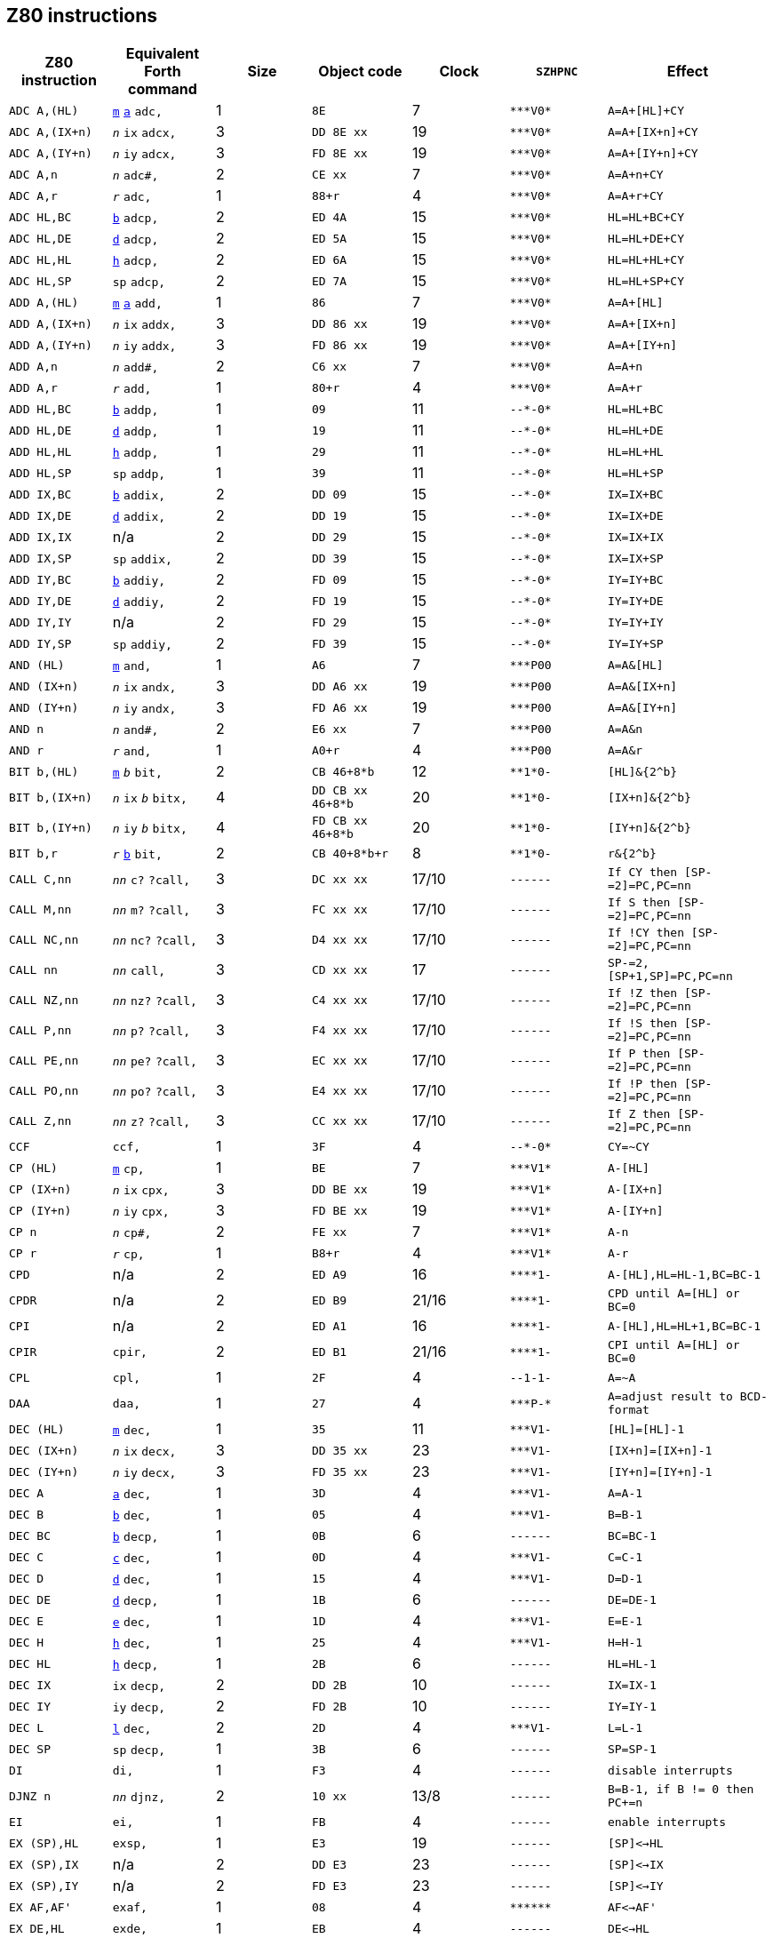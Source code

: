 // z80_instructions.adoc

// This file is part of Solo Forth
// http://programandala.net/en.program.solo_forth.html

// Last modified: 202006161631
// See change log at the end of the file

// Credits:
//
// The Z80 data were adapted from:
//   Table collected by Oscar Lindberg, 1996-03-24,
//   (e-mail: offler at skip.adb.gu.se) from:
//   - Z80 pocketbook
//   - Z80 assembly language programming
// With some details adapted also from a document by:
//    Devin Gardner, 2000-04-29,
//    (e-mail: Cepaughfe at aol.com).

== Z80 instructions

// XXX TODO -- Explain difference between Z80 ``djnz/jr`` and Forth
// ``djnz,/jr,``.

:a: *
:u: -

[cols="<,<,>,<,>,<,<"]
|===
| Z80 instruction   | Equivalent Forth command                                         | Size | Object code           | Clock | ``SZHPNC``             | Effect

| ``ADC A,(HL)``    | `<<src-lib-assembler-fs,m>>` `<<src-lib-assembler-fs,a>>` `adc,` | 1    | ``8E``                | 7     | ``{a}{a}{a}V0{a}``     | ``A=A+[HL]+CY``
| ``ADC A,(IX+n)``  | ``_n_`` `ix` `adcx,`                                             | 3    | ``DD 8E xx``          | 19    | ``{a}{a}{a}V0{a}``     | ``A=A+[IX+n]+CY``
| ``ADC A,(IY+n)``  | ``_n_`` `iy` `adcx,`                                             | 3    | ``FD 8E xx``          | 19    | ``{a}{a}{a}V0{a}``     | ``A=A+[IY+n]+CY``
| ``ADC A,n``       | ``_n_`` `adc#,`                                                  | 2    | ``CE xx``             | 7     | ``{a}{a}{a}V0{a}``     | ``A=A+n+CY``
| ``ADC A,r``       | ``_r_`` `adc,`                                                   | 1    | ``88+r``              | 4     | ``{a}{a}{a}V0{a}``     | ``A=A+r+CY``
| ``ADC HL,BC``     | `<<src-lib-assembler-fs,b>>` `adcp,`                             | 2    | ``ED 4A``             | 15    | ``{a}{a}{a}V0{a}``     | ``HL=HL+BC+CY``
| ``ADC HL,DE``     | `<<src-lib-assembler-fs,d>>` `adcp,`                             | 2    | ``ED 5A``             | 15    | ``{a}{a}{a}V0{a}``     | ``HL=HL+DE+CY``
| ``ADC HL,HL``     | `<<src-lib-assembler-fs,h>>` `adcp,`                             | 2    | ``ED 6A``             | 15    | ``{a}{a}{a}V0{a}``     | ``HL=HL+HL+CY``
| ``ADC HL,SP``     | `sp` `adcp,`                                                     | 2    | ``ED 7A``             | 15    | ``{a}{a}{a}V0{a}``     | ``HL=HL+SP+CY``
| ``ADD A,(HL)``    | `<<src-lib-assembler-fs,m>>` `<<src-lib-assembler-fs,a>>` `add,` | 1    | ``86``                | 7     | ``{a}{a}{a}V0{a}``     | ``A=A+[HL]``
| ``ADD A,(IX+n)``  | ``_n_`` `ix` `addx,`                                             | 3    | ``DD 86 xx``          | 19    | ``{a}{a}{a}V0{a}``     | ``A=A+[IX+n]``
| ``ADD A,(IY+n)``  | ``_n_`` `iy` `addx,`                                             | 3    | ``FD 86 xx``          | 19    | ``{a}{a}{a}V0{a}``     | ``A=A+[IY+n]``
| ``ADD A,n``       | ``_n_`` `add#,`                                                  | 2    | ``C6 xx``             | 7     | ``{a}{a}{a}V0{a}``     | ``A=A+n``
| ``ADD A,r``       | ``_r_`` `add,`                                                   | 1    | ``80+r``              | 4     | ``{a}{a}{a}V0{a}``     | ``A=A+r``
| ``ADD HL,BC``     | `<<src-lib-assembler-fs,b>>` `addp,`                             | 1    | ``09``                | 11    | ``{u}{u}{a}{u}0{a}``   | ``HL=HL+BC``
| ``ADD HL,DE``     | `<<src-lib-assembler-fs,d>>` `addp,`                             | 1    | ``19``                | 11    | ``{u}{u}{a}{u}0{a}``   | ``HL=HL+DE``
| ``ADD HL,HL``     | `<<src-lib-assembler-fs,h>>` `addp,`                             | 1    | ``29``                | 11    | ``{u}{u}{a}{u}0{a}``   | ``HL=HL+HL``
| ``ADD HL,SP``     | `sp` `addp,`                                                     | 1    | ``39``                | 11    | ``{u}{u}{a}{u}0{a}``   | ``HL=HL+SP``
| ``ADD IX,BC``     | `<<src-lib-assembler-fs,b>>` `addix,`                            | 2    | ``DD 09``             | 15    | ``{u}{u}{a}{u}0{a}``   | ``IX=IX+BC``
| ``ADD IX,DE``     | `<<src-lib-assembler-fs,d>>` `addix,`                            | 2    | ``DD 19``             | 15    | ``{u}{u}{a}{u}0{a}``   | ``IX=IX+DE``
| ``ADD IX,IX``     | n/a                                                              | 2    | ``DD 29``             | 15    | ``{u}{u}{a}{u}0{a}``   | ``IX=IX+IX``
| ``ADD IX,SP``     | `sp` `addix,`                                                    | 2    | ``DD 39``             | 15    | ``{u}{u}{a}{u}0{a}``   | ``IX=IX+SP``
| ``ADD IY,BC``     | `<<src-lib-assembler-fs,b>>` `addiy,`                            | 2    | ``FD 09``             | 15    | ``{u}{u}{a}{u}0{a}``   | ``IY=IY+BC``
| ``ADD IY,DE``     | `<<src-lib-assembler-fs,d>>` `addiy,`                            | 2    | ``FD 19``             | 15    | ``{u}{u}{a}{u}0{a}``   | ``IY=IY+DE``
| ``ADD IY,IY``     | n/a                                                              | 2    | ``FD 29``             | 15    | ``{u}{u}{a}{u}0{a}``   | ``IY=IY+IY``
| ``ADD IY,SP``     | `sp` `addiy,`                                                    | 2    | ``FD 39``             | 15    | ``{u}{u}{a}{u}0{a}``   | ``IY=IY+SP``
| ``AND (HL)``      | `<<src-lib-assembler-fs,m>>` `and,`                              | 1    | ``A6``                | 7     | ``{a}{a}{a}P00``       | ``A=A&[HL]``
| ``AND (IX+n)``    | ``_n_`` `ix` `andx,`                                             | 3    | ``DD A6 xx``          | 19    | ``{a}{a}{a}P00``       | ``A=A&[IX+n]``
| ``AND (IY+n)``    | ``_n_`` `iy` `andx,`                                             | 3    | ``FD A6 xx``          | 19    | ``{a}{a}{a}P00``       | ``A=A&[IY+n]``
| ``AND n``         | ``_n_`` `and#,`                                                  | 2    | ``E6 xx``             | 7     | ``{a}{a}{a}P00``       | ``A=A&n``
| ``AND r``         | ``_r_`` `and,`                                                   | 1    | ``A0+r``              | 4     | ``{a}{a}{a}P00``       | ``A=A&r``
| ``BIT b,(HL)``    | `<<src-lib-assembler-fs,m>>` ``_b_`` `bit,`                      | 2    | ``CB 46+8{a}b``       | 12    | ``{a}{a}1{a}0{u}``     | ``[HL]&{2^b}``
| ``BIT b,(IX+n)``  | ``_n_`` `ix` ``_b_`` `bitx,`                                     | 4    | ``DD CB xx 46+8{a}b`` | 20    | ``{a}{a}1{a}0{u}``     | ``[IX+n]&{2^b}``
| ``BIT b,(IY+n)``  | ``_n_`` `iy` ``_b_`` `bitx,`                                     | 4    | ``FD CB xx 46+8{a}b`` | 20    | ``{a}{a}1{a}0{u}``     | ``[IY+n]&{2^b}``
| ``BIT b,r``       | ``_r_`` `<<src-lib-assembler-fs,b>>` `bit,`                      | 2    | ``CB 40+8{a}b+r``     | 8     | ``{a}{a}1{a}0{u}``     | ``r&{2^b}``
| ``CALL C,nn``     | ``_nn_`` `c?` `?call,`                                           | 3    | ``DC xx xx``          | 17/10 | ``{u}{u}{u}{u}{u}{u}`` | ``If CY then [SP-=2]=PC,PC=nn``
| ``CALL M,nn``     | ``_nn_`` `m?` `?call,`                                           | 3    | ``FC xx xx``          | 17/10 | ``{u}{u}{u}{u}{u}{u}`` | ``If S then [SP-=2]=PC,PC=nn``
| ``CALL NC,nn``    | ``_nn_`` `nc?` `?call,`                                          | 3    | ``D4 xx xx``          | 17/10 | ``{u}{u}{u}{u}{u}{u}`` | ``If !CY then [SP-=2]=PC,PC=nn``
| ``CALL nn``       | ``_nn_`` `call,`                                                 | 3    | ``CD xx xx``          | 17    | ``{u}{u}{u}{u}{u}{u}`` | ``SP-=2,[SP+1,SP]=PC,PC=nn``
| ``CALL NZ,nn``    | ``_nn_`` `nz?` `?call,`                                          | 3    | ``C4 xx xx``          | 17/10 | ``{u}{u}{u}{u}{u}{u}`` | ``If !Z then [SP-=2]=PC,PC=nn``
| ``CALL P,nn``     | ``_nn_`` `p?` `?call,`                                           | 3    | ``F4 xx xx``          | 17/10 | ``{u}{u}{u}{u}{u}{u}`` | ``If !S then [SP-=2]=PC,PC=nn``
| ``CALL PE,nn``    | ``_nn_`` `pe?` `?call,`                                          | 3    | ``EC xx xx``          | 17/10 | ``{u}{u}{u}{u}{u}{u}`` | ``If P then [SP-=2]=PC,PC=nn``
| ``CALL PO,nn``    | ``_nn_`` `po?` `?call,`                                          | 3    | ``E4 xx xx``          | 17/10 | ``{u}{u}{u}{u}{u}{u}`` | ``If !P then [SP-=2]=PC,PC=nn``
| ``CALL Z,nn``     | ``_nn_`` `z?` `?call,`                                           | 3    | ``CC xx xx``          | 17/10 | ``{u}{u}{u}{u}{u}{u}`` | ``If Z then [SP-=2]=PC,PC=nn``
| ``CCF``           | `ccf,`                                                           | 1    | ``3F``                | 4     | ``{u}{u}{a}{u}0{a}``   | ``CY=~CY``
| ``CP (HL)``       | `<<src-lib-assembler-fs,m>>` `cp,`                               | 1    | ``BE``                | 7     | ``{a}{a}{a}V1{a}``     | ``A-[HL]``
| ``CP (IX+n)``     | ``_n_`` `ix` `cpx,`                                              | 3    | ``DD BE xx``          | 19    | ``{a}{a}{a}V1{a}``     | ``A-[IX+n]``
| ``CP (IY+n)``     | ``_n_`` `iy` `cpx,`                                              | 3    | ``FD BE xx``          | 19    | ``{a}{a}{a}V1{a}``     | ``A-[IY+n]``
| ``CP n``          | ``_n_`` `cp#,`                                                   | 2    | ``FE xx``             | 7     | ``{a}{a}{a}V1{a}``     | ``A-n``
| ``CP r``          | ``_r_`` `cp,`                                                    | 1    | ``B8+r``              | 4     | ``{a}{a}{a}V1{a}``     | ``A-r``
| ``CPD``           | n/a                                                              | 2    | ``ED A9``             | 16    | ``{a}{a}{a}{a}1{u}``   | ``A-[HL],HL=HL-1,BC=BC-1``
| ``CPDR``          | n/a                                                              | 2    | ``ED B9``             | 21/16 | ``{a}{a}{a}{a}1{u}``   | ``CPD until A=[HL] or BC=0``
| ``CPI``           | n/a                                                              | 2    | ``ED A1``             | 16    | ``{a}{a}{a}{a}1{u}``   | ``A-[HL],HL=HL+1,BC=BC-1``
| ``CPIR``          | `cpir,`                                                          | 2    | ``ED B1``             | 21/16 | ``{a}{a}{a}{a}1{u}``   | ``CPI until A=[HL] or BC=0``
| ``CPL``           | `cpl,`                                                           | 1    | ``2F``                | 4     | ``{u}{u}1-1{u}``       | ``A=~A``
| ``DAA``           | `daa,`                                                           | 1    | ``27``                | 4     | ``{a}{a}{a}P-{a}``     | ``A=adjust result to BCD-format``
| ``DEC (HL)``      | `<<src-lib-assembler-fs,m>>` `dec,`                              | 1    | ``35``                | 11    | ``{a}{a}{a}V1{u}``     | ``[HL]=[HL]-1``
| ``DEC (IX+n)``    | ``_n_`` `ix` `decx,`                                             | 3    | ``DD 35 xx``          | 23    | ``{a}{a}{a}V1{u}``     | ``[IX+n]=[IX+n]-1``
| ``DEC (IY+n)``    | ``_n_`` `iy` `decx,`                                             | 3    | ``FD 35 xx``          | 23    | ``{a}{a}{a}V1{u}``     | ``[IY+n]=[IY+n]-1``
| ``DEC A``         | `<<src-lib-assembler-fs,a>>` `dec,`                              | 1    | ``3D``                | 4     | ``{a}{a}{a}V1{u}``     | ``A=A-1``
| ``DEC B``         | `<<src-lib-assembler-fs,b>>` `dec,`                              | 1    | ``05``                | 4     | ``{a}{a}{a}V1{u}``     | ``B=B-1``
| ``DEC BC``        | `<<src-lib-assembler-fs,b>>` `decp,`                             | 1    | ``0B``                | 6     | ``{u}{u}{u}{u}{u}{u}`` | ``BC=BC-1``
| ``DEC C``         | `<<src-lib-assembler-fs,c>>` `dec,`                              | 1    | ``0D``                | 4     | ``{a}{a}{a}V1{u}``     | ``C=C-1``
| ``DEC D``         | `<<src-lib-assembler-fs,d>>` `dec,`                              | 1    | ``15``                | 4     | ``{a}{a}{a}V1{u}``     | ``D=D-1``
| ``DEC DE``        | `<<src-lib-assembler-fs,d>>` `decp,`                             | 1    | ``1B``                | 6     | ``{u}{u}{u}{u}{u}{u}`` | ``DE=DE-1``
| ``DEC E``         | `<<src-lib-assembler-fs,e>>` `dec,`                              | 1    | ``1D``                | 4     | ``{a}{a}{a}V1{u}``     | ``E=E-1``
| ``DEC H``         | `<<src-lib-assembler-fs,h>>` `dec,`                              | 1    | ``25``                | 4     | ``{a}{a}{a}V1{u}``     | ``H=H-1``
| ``DEC HL``        | `<<src-lib-assembler-fs,h>>` `decp,`                             | 1    | ``2B``                | 6     | ``{u}{u}{u}{u}{u}{u}`` | ``HL=HL-1``
| ``DEC IX``        | `ix` `decp,`                                                     | 2    | ``DD 2B``             | 10    | ``{u}{u}{u}{u}{u}{u}`` | ``IX=IX-1``
| ``DEC IY``        | `iy` `decp,`                                                     | 2    | ``FD 2B``             | 10    | ``{u}{u}{u}{u}{u}{u}`` | ``IY=IY-1``
| ``DEC L``         | `<<src-lib-assembler-fs,l>>` `dec,`                              | 2    | ``2D``                | 4     | ``{a}{a}{a}V1{u}``     | ``L=L-1``
| ``DEC SP``        | `sp` `decp,`                                                     | 1    | ``3B``                | 6     | ``{u}{u}{u}{u}{u}{u}`` | ``SP=SP-1``
| ``DI``            | `di,`                                                            | 1    | ``F3``                | 4     | ``{u}{u}{u}{u}{u}{u}`` | ``disable interrupts``
| ``DJNZ n``        | ``_nn_`` `djnz,`                                                 | 2    | ``10 xx``             | 13/8  | ``{u}{u}{u}{u}{u}{u}`` | ``B=B-1, if B != 0 then PC+=n``
| ``EI``            | `ei,`                                                            | 1    | ``FB``                | 4     | ``{u}{u}{u}{u}{u}{u}`` | ``enable interrupts``
| ``EX (SP),HL``    | `exsp,`                                                          | 1    | ``E3``                | 19    | ``{u}{u}{u}{u}{u}{u}`` | ``[SP]<->HL``
| ``EX (SP),IX``    | n/a                                                              | 2    | ``DD E3``             | 23    | ``{u}{u}{u}{u}{u}{u}`` | ``[SP]<->IX``
| ``EX (SP),IY``    | n/a                                                              | 2    | ``FD E3``             | 23    | ``{u}{u}{u}{u}{u}{u}`` | ``[SP]<->IY``
| ``EX AF,AF'``     | `exaf,`                                                          | 1    | ``08``                | 4     | ``{a}{a}{a}{a}{a}{a}`` | ``AF<->AF'``
| ``EX DE,HL``      | `exde,`                                                          | 1    | ``EB``                | 4     | ``{u}{u}{u}{u}{u}{u}`` | ``DE<->HL``
| ``EXX``           | `exx,`                                                           | 1    | ``D9``                | 4     | ``{u}{u}{u}{u}{u}{u}`` | ``BC<->BC',DE<->DE',HL<->HL'``
| ``HALT``          | `halt,`                                                          | 1    | ``76``                | 4     | ``{u}{u}{u}{u}{u}{u}`` | ``repeat NOP until interrupt``
| ``IM 0``          | n/a                                                              | 2    | ``ED 46``             | 8     | ``{u}{u}{u}{u}{u}{u}`` | ``set interrupt 0``
| ``IM 1``          | `im1,`                                                           | 2    | ``ED 56``             | 8     | ``{u}{u}{u}{u}{u}{u}`` | ``set interrupt 1``
| ``IM 2``          | `im2,`                                                           | 2    | ``ED 5E``             | 8     | ``{u}{u}{u}{u}{u}{u}`` | ``set interrupt 2``
| ``IN A,\(C)``     | `<<src-lib-assembler-fs,a>>` `inbc,`                             | 2    | ``ED 78``             | 12    | ``{a}{a}{a}P0{u}``     | ``A=[C]``
| ``IN A,(n)``      | ``_n_`` `in,`                                                    | 2    | ``DB xx``             | 11    | ``{u}{u}{u}{u}{u}{u}`` | ``A=[n]``
| ``IN B,\(C)``     | `<<src-lib-assembler-fs,b>>` `inbc,`                             | 2    | ``ED 40``             | 12    | ``{a}{a}{a}P0{u}``     | ``B=[C]``
| ``IN C,\(C)``     | `<<src-lib-assembler-fs,c>>` `inbc,`                             | 2    | ``ED 48``             | 12    | ``{a}{a}{a}P0{u}``     | ``C=[C]``
| ``IN D,\(C)``     | `<<src-lib-assembler-fs,d>>` `inbc,`                             | 2    | ``ED 50``             | 12    | ``{a}{a}{a}P0{u}``     | ``D=[C]``
| ``IN E,\(C)``     | `<<src-lib-assembler-fs,e>>` `inbc,`                             | 2    | ``ED 58``             | 12    | ``{a}{a}{a}P0{u}``     | ``E=[C]``
| ``IN H,\(C)``     | `<<src-lib-assembler-fs,h>>` `inbc,`                             | 2    | ``ED 60``             | 12    | ``{a}{a}{a}P0{u}``     | ``H=[C]``
| ``IN L,\(C)``     | `<<src-lib-assembler-fs,l>>` `inbc,`                             | 2    | ``ED 68``             | 12    | ``{a}{a}{a}P0{u}``     | ``L=[C]``
| ``INC (HL)``      | `<<src-lib-assembler-fs,h>>` `incp,`                             | 1    | ``34``                | 11    | ``{a}{a}{a}V0{u}``     | ``[HL]=[HL]+1``
| ``INC (IX+n)``    | ``_n_`` `ix` `incx,`                                             | 3    | ``DD 34 xx``          | 23    | ``{a}{a}{a}V0{u}``     | ``[IY+n]=[IX+n]+1``
| ``INC (IY+n)``    | ``_n_`` `iy` `incx,`                                             | 3    | ``FD 34 xx``          | 23    | ``{a}{a}{a}V0{u}``     | ``[IY+n]=[IY+n]+1``
| ``INC A``         | `<<src-lib-assembler-fs,a>>` `inc,`                              | 1    | ``3C``                | 4     | ``{a}{a}{a}V0{u}``     | ``A=A+1``
| ``INC B``         | `<<src-lib-assembler-fs,b>>` `inc,`                              | 1    | ``04``                | 4     | ``{a}{a}{a}V0{u}``     | ``B=B+1``
| ``INC BC``        | `<<src-lib-assembler-fs,b>>` `incp,`                             | 1    | ``03``                | 6     | ``{u}{u}{u}{u}{u}{u}`` | ``BC=BC+1``
| ``INC C``         | `<<src-lib-assembler-fs,c>>` `inc,`                              | 1    | ``0C``                | 4     | ``{a}{a}{a}V0{u}``     | ``C=C+1``
| ``INC D``         | `<<src-lib-assembler-fs,d>>` `inc,`                              | 1    | ``14``                | 4     | ``{a}{a}{a}V0{u}``     | ``D=D+1``
| ``INC DE``        | `<<src-lib-assembler-fs,d>>` `incp,`                             | 1    | ``13``                | 6     | ``{u}{u}{u}{u}{u}{u}`` | ``DE=DE+1``
| ``INC E``         | `<<src-lib-assembler-fs,e>>` `inc,`                              | 1    | ``1C``                | 4     | ``{a}{a}{a}V0{u}``     | ``E=E+1``
| ``INC H``         | `<<src-lib-assembler-fs,h>>` `inc,`                              | 1    | ``24``                | 4     | ``{a}{a}{a}V0{u}``     | ``H=H+1``
| ``INC HL``        | `<<src-lib-assembler-fs,h>>` `incp,`                             | 1    | ``23``                | 6     | ``{u}{u}{u}{u}{u}{u}`` | ``HL=HL+1``
| ``INC IX``        | `ix` `incp,`                                                     | 2    | ``DD 23``             | 10    | ``{u}{u}{u}{u}{u}{u}`` | ``IX=IX+1``
| ``INC IY``        | `iy` `incp,`                                                     | 2    | ``FD 23``             | 10    | ``{u}{u}{u}{u}{u}{u}`` | ``IY=IY+1``
| ``INC L``         | `<<src-lib-assembler-fs,l>>` `inc,`                              | 1    | ``2C``                | 4     | ``{a}{a}{a}V0{u}``     | ``L=L+1``
| ``INC SP``        | `sp` `incp,`                                                     | 1    | ``33``                | 6     | ``{u}{u}{u}{u}{u}{u}`` | ``SP=SP+1``
| ``IND``           | n/a                                                              | 2    | ``ED AA``             | 16    | ``{a}{a}{a}?1{u}``     | ``[HL]=[C],HL=HL-1,B=B-1``
| ``INDR``          | n/a                                                              | 2    | ``ED BA``             | 21/16 | ``01{a}?1{u}``         | ``IND until B=0``
| ``INI``           | n/a                                                              | 2    | ``ED A2``             | 16    | ``{a}{a}{a}?1{u}``     | ``[HL]=[C],HL=HL+1,B=B-1``
| ``INIR``          | n/a                                                              | 2    | ``ED B2``             | 21/16 | ``01{a}?1{u}``         | ``INI until B=0``
| ``JP (HL)``       | `jphl,`                                                          | 1    | ``E9``                | 4     | ``{u}{u}{u}{u}{u}{u}`` | ``PC=HL``
| ``JP (IX)``       | `jpix,`                                                          | 2    | ``DD E9``             | 8     | ``{u}{u}{u}{u}{u}{u}`` | ``PC=IX``
| ``JP (IY)``       | n/a                                                              | 2    | ``FD E9``             | 8     | ``{u}{u}{u}{u}{u}{u}`` | ``PC=IY``
| ``JP C,nn``       | ``_nn_`` `c?` `?jp,`                                             | 3    | ``DA xx xx``          | 10/10 | ``{u}{u}{u}{u}{u}{u}`` | ``If CY then PC=nn``
| ``JP M,nn``       | ``_nn_`` `m?` `?jp,`                                             | 3    | ``FA xx xx``          | 10/10 | ``{u}{u}{u}{u}{u}{u}`` | ``If S then PC=nn``
| ``JP NC,nn``      | ``_nn_`` `nc?` `?jp,`                                            | 3    | ``D2 xx xx``          | 10/10 | ``{u}{u}{u}{u}{u}{u}`` | ``If !CY then PC=nn``
| ``JP nn``         | ``_nn_`` `jp,`                                                   | 3    | ``C3 xx xx``          | 10    | ``{u}{u}{u}{u}{u}{u}`` | ``PC=nn``
| ``JP NZ,nn``      | ``_nn_`` `nz?` `?jp,`                                            | 3    | ``C2 xx xx``          | 10/10 | ``{u}{u}{u}{u}{u}{u}`` | ``If !Z then PC=nn``
| ``JP P,nn``       | ``_nn_`` `p?` `?jp,`                                             | 3    | ``F2 xx xx``          | 10/10 | ``{u}{u}{u}{u}{u}{u}`` | ``If !S then PC=nn``
| ``JP PE,nn``      | ``_nn_`` `pe?` `?jp,`                                            | 3    | ``EA xx xx``          | 10/10 | ``{u}{u}{u}{u}{u}{u}`` | ``If P then PC=nn``
| ``JP PO,nn``      | ``_nn_`` `po?` `?jp,`                                            | 3    | ``E2 xx xx``          | 10/10 | ``{u}{u}{u}{u}{u}{u}`` | ``If !P then PC=nn``
| ``JP Z,nn``       | ``_nn_`` `z?` `?jp,`                                             | 3    | ``CA xx xx``          | 10/10 | ``{u}{u}{u}{u}{u}{u}`` | ``If Z then PC=nn``
| ``JR C,n``        | ``_nn_`` `c?` `?jr,`                                             | 2    | ``38 xx``             | 12/7  | ``{u}{u}{u}{u}{u}{u}`` | ``If CY then PC=PC+n``
| ``JR NC,n``       | ``_nn_`` `nc?` `?jr,`                                            | 2    | ``30 xx``             | 12/7  | ``{u}{u}{u}{u}{u}{u}`` | ``If !CY then PC=PC+n``
| ``JR NZ,n``       | ``_nn_`` `z?` `?jr,`                                             | 2    | ``20 xx``             | 12/7  | ``{u}{u}{u}{u}{u}{u}`` | ``If !Z then PC=PC+n``
| ``JR Z,n``        | ``_nn_`` `z?` `?jr,`                                             | 2    | ``28 xx``             | 12/7  | ``{u}{u}{u}{u}{u}{u}`` | ``If Z then PC=PC+n``
| ``JR n``          | ``_nn_`` `jr,`                                                   | 2    | ``18 xx``             | 12    | ``{u}{u}{u}{u}{u}{u}`` | ``PC=PC+n``
| ``LD (BC),A``     | `<<src-lib-assembler-fs,b>>` `stap,`                             | 1    | ``02``                | 7     | ``{u}{u}{u}{u}{u}{u}`` | ``[BC]=A``
| ``LD (DE),A``     | `<<src-lib-assembler-fs,d>>` `stap,`                             | 1    | ``12``                | 7     | ``{u}{u}{u}{u}{u}{u}`` | ``[DE]=A``
| ``LD (HL),n``     | ``_n_`` `<<src-lib-assembler-fs,m>>` `ld#,`                      | 2    | ``36 xx``             | 10    | ``{u}{u}{u}{u}{u}{u}`` | ``[HL]=n``
| ``LD (HL),r``     | ``_r_`` `<<src-lib-assembler-fs,m>>` `ld,`                       | 1    | ``70+r``              | 7     | ``{u}{u}{u}{u}{u}{u}`` | ``[HL]=r``
| ``LD (IX+n1),n2`` | ``_n2_`` ``_n1_`` `ix` `st#x,`                                   | 4    | ``DD 36 xx xx``       | 19    | ``{u}{u}{u}{u}{u}{u}`` | ``[IX+n]=n``
| ``LD (IX+n),r``   | ``_r_`` ``_n_`` `ix` `stx,`                                      | 3    | ``DD 70+r xx``        | 19    | ``{u}{u}{u}{u}{u}{u}`` | ``[IX+n]=r``
| ``LD (IY+n1),n2`` | ``_n2_`` ``_n1_`` `iy` `st#x,`                                   | 4    | ``FD 36 xx xx``       | 19    | ``{u}{u}{u}{u}{u}{u}`` | ``[IY+n]=n``
| ``LD (IY+n),r``   | ``_r_`` ``_n_`` `iy` `stx,`                                      | 3    | ``FD 70+r xx``        | 19    | ``{u}{u}{u}{u}{u}{u}`` | ``[IY+n]=r``
| ``LD (nn),A``     | ``_nn_`` `sta,`                                                  | 3    | ``32 xx xx``          | 13    | ``{u}{u}{u}{u}{u}{u}`` | ``[nn]=A``
| ``LD (nn),BC``    | ``_nn_`` `<<src-lib-assembler-fs,b>>` `stp,`                     | 4    | ``ED 43 xx xx``       | 20    | ``{u}{u}{u}{u}{u}{u}`` | ``[nn]=C, (nn+1)=B``
| ``LD (nn),DE``    | ``_nn_`` `<<src-lib-assembler-fs,d>>` `stp,`                     | 4    | ``ED 53 xx xx``       | 20    | ``{u}{u}{u}{u}{u}{u}`` | ``[nn]=E, (nn+1)=D``
| ``LD (nn),HL``    | ``_nn_`` `<<src-lib-assembler-fs,h>>` `sthl,`                    | 3    | ``22 xx xx``          | 16    | ``{u}{u}{u}{u}{u}{u}`` | ``[nn]=L, (nn+1)=H``
| ``LD (nn),HL``    | ``_nn_`` `<<src-lib-assembler-fs,h>>` `stp,`                     | 3    | ``ED 63 xx xx``       | 20    | ``{u}{u}{u}{u}{u}{u}`` | ``[nn]=L, (nn+1)=H``
| ``LD (nn),IX``    | ``_nn_`` `ix` `stp,`                                             | 4    | ``DD 22 xx xx``       | 20    | ``{u}{u}{u}{u}{u}{u}`` | ``[nn,nn+1]=IX``
| ``LD (nn),IY``    | ``_nn_`` `iy` `stp,`                                             | 4    | ``FD 22 xx xx``       | 20    | ``{u}{u}{u}{u}{u}{u}`` | ``[nn,nn+1]=IY``
| ``LD (nn),SP``    | ``_nn_`` `sp` `stp,`                                             | 4    | ``ED 73 xx xx``       | 20    | ``{u}{u}{u}{u}{u}{u}`` | ``[nn,nn+1]=SP``
| ``LD A,(BC)``     | `<<src-lib-assembler-fs,b>>` `ftap,`                             | 1    | ``0A``                | 7     | ``{u}{u}{u}{u}{u}{u}`` | ``A=[BC]``
| ``LD A,(DE)``     | `<<src-lib-assembler-fs,d>>` `ftap,`                             | 1    | ``1A``                | 7     | ``{u}{u}{u}{u}{u}{u}`` | ``A=[DE]``
| ``LD A,(HL)``     | `<<src-lib-assembler-fs,m>>` `<<src-lib-assembler-fs,a>>` `ld,`  | 1    | ``7E``                | 7     | ``{u}{u}{u}{u}{u}{u}`` | ``A=[HL]``
| ``LD A,(IX+n)``   | ``_n_`` `ix` `<<src-lib-assembler-fs,a>>` `ftx,`                 | 3    | ``DD 7E xx``          | 19    | ``{u}{u}{u}{u}{u}{u}`` | ``A=[IX+n]``
| ``LD A,(IY+n)``   | ``_n_`` `iy` `<<src-lib-assembler-fs,a>>` `ftx,`                 | 3    | ``FD 7E xx``          | 19    | ``{u}{u}{u}{u}{u}{u}`` | ``A=[IY+n]``
| ``LD A,(nn)``     | ``_nn_`` `fta,`                                                  | 3    | ``3A xx xx``          | 13    | ``{u}{u}{u}{u}{u}{u}`` | ``A=[nn]``
| ``LD A,I``        | `ldai,`                                                          | 2    | ``ED 57``             | 9     | ``{a}{a}0{a}0{u}``     | ``A=I``
| ``LD A,n``        | ``_n_`` `<<src-lib-assembler-fs,a>>` `ld#,`                      | 2    | ``3E xx``             | 7     | ``{u}{u}{u}{u}{u}{u}`` | ``A=n``
| ``LD A,R``        | `ldar,`                                                          | 2    | ``ED 5F``             | 9     | ``{a}{a}0{a}0{u}``     | ``A=R``
| ``LD A,r``        | ``_r_`` `<<src-lib-assembler-fs,a>>` `ld,`                       | 1    | ``78+r``              | 4     | ``{u}{u}{u}{u}{u}{u}`` | ``A=r``
| ``LD B,(HL)``     | `<<src-lib-assembler-fs,m>>` `<<src-lib-assembler-fs,b>>` `ld,`  | 1    | ``46``                | 7     | ``{u}{u}{u}{u}{u}{u}`` | ``B=[HL]``
| ``LD B,(IX+n)``   | ``_n_`` `ix` `<<src-lib-assembler-fs,b>>` `ftx,`                 | 3    | ``DD 46 xx``          | 19    | ``{u}{u}{u}{u}{u}{u}`` | ``B=[IX+n]``
| ``LD B,(IY+n)``   | ``_n_`` `iy` `<<src-lib-assembler-fs,b>>` `ftx,`                 | 3    | ``FD 46 xx``          | 19    | ``{u}{u}{u}{u}{u}{u}`` | ``B=[IY+n]``
| ``LD B,n``        | ``_n_`` `<<src-lib-assembler-fs,b>>` `ld#,`                      | 2    | ``06 xx``             | 7     | ``{u}{u}{u}{u}{u}{u}`` | ``B=n``
| ``LD B,r``        | ``_r_`` `<<src-lib-assembler-fs,b>>` `ld,`                       | 1    | ``40+r``              | 4     | ``{u}{u}{u}{u}{u}{u}`` | ``B=r``
| ``LD BC,(nn)``    | ``_nn_`` `<<src-lib-assembler-fs,b>>` `ftp,`                     | 4    | ``ED 4B xx xx``       | 20    | ``{u}{u}{u}{u}{u}{u}`` | ``C=[nn],B=[nn+1]``
| ``LD BC,nn``      | ``_nn_`` `<<src-lib-assembler-fs,b>>` `ldp#,`                    | 3    | ``01 xx xx``          | 10    | ``{u}{u}{u}{u}{u}{u}`` | ``BC=nn``
| ``LD C,(HL)``     | `<<src-lib-assembler-fs,m>>` `<<src-lib-assembler-fs,c>>` `ld,`  | 1    | ``4E``                | 7     | ``{u}{u}{u}{u}{u}{u}`` | ``C=[HL] ``
| ``LD C,(IX+n)``   | ``_n_`` `ix` `<<src-lib-assembler-fs,c>>` `ftx,`                 | 3    | ``DD 4E xx``          | 19    | ``{u}{u}{u}{u}{u}{u}`` | ``C=[IX+n]``
| ``LD C,(IY+n)``   | ``_n_`` `iy` `<<src-lib-assembler-fs,c>>` `ftx,`                 | 3    | ``FD 4E xx``          | 19    | ``{u}{u}{u}{u}{u}{u}`` | ``C=[IY+n]``
| ``LD C,n``        | ``_n_`` `<<src-lib-assembler-fs,c>>` `ld#,`                      | 2    | ``0E xx``             | 7     | ``{u}{u}{u}{u}{u}{u}`` | ``C=n``
| ``LD C,r``        | ``_r_`` `<<src-lib-assembler-fs,c>>` `ld,`                       | 1    | ``48+r``              | 4     | ``{u}{u}{u}{u}{u}{u}`` | ``C=r``
| ``LD D,(HL)``     | `<<src-lib-assembler-fs,m>>` `<<src-lib-assembler-fs,d>>` `ld,`  | 1    | ``56``                | 7     | ``{u}{u}{u}{u}{u}{u}`` | ``D=[HL]``
| ``LD D,(IX+n)``   | ``_n_`` `ix` `<<src-lib-assembler-fs,d>>` `ftx,`                 | 3    | ``DD 56 xx``          | 19    | ``{u}{u}{u}{u}{u}{u}`` | ``D=[IX+n]``
| ``LD D,(IY+n)``   | ``_n_`` `iy` `<<src-lib-assembler-fs,d>>` `ftx,`                 | 3    | ``FD 56 xx``          | 19    | ``{u}{u}{u}{u}{u}{u}`` | ``D=[IY+n]``
| ``LD D,n``        | ``_n_`` `<<src-lib-assembler-fs,d>>` `ld#,`                      | 2    | ``16 xx``             | 7     | ``{u}{u}{u}{u}{u}{u}`` | ``D=n``
| ``LD D,r``        | ``_r_`` `<<src-lib-assembler-fs,d>>` `ld,`                       | 1    | ``50+r``              | 4     | ``{u}{u}{u}{u}{u}{u}`` | ``D=r``
| ``LD DE,(nn)``    | ``_nn_`` `<<src-lib-assembler-fs,d>>` `ftp,`                     | 4    | ``ED 5B xx xx``       | 20    | ``{u}{u}{u}{u}{u}{u}`` | ``E=[nn],D=[nn+1]``
| ``LD DE,nn``      | ``_nn_`` `<<src-lib-assembler-fs,d>>` `ldp#,`                    | 3    | ``11 xx xx``          | 10    | ``{u}{u}{u}{u}{u}{u}`` | ``DE=nn``
| ``LD E,(HL)``     | `<<src-lib-assembler-fs,m>>` `<<src-lib-assembler-fs,e>>` `ld,`  | 1    | ``5E``                | 7     | ``{u}{u}{u}{u}{u}{u}`` | ``E=[HL] ``
| ``LD E,(IX+n)``   | ``_n_`` `ix` `<<src-lib-assembler-fs,e>>` `ftx,`                 | 3    | ``DD 5E xx``          | 19    | ``{u}{u}{u}{u}{u}{u}`` | ``E=[IX+n]``
| ``LD E,(IY+n)``   | ``_n_`` `iy` `<<src-lib-assembler-fs,e>>` `ftx,`                 | 3    | ``FD 5E xx``          | 19    | ``{u}{u}{u}{u}{u}{u}`` | ``E=[IY+n]``
| ``LD E,n``        | ``_n_`` `<<src-lib-assembler-fs,e>>` `ld#,`                      | 2    | ``1E xx``             | 7     | ``{u}{u}{u}{u}{u}{u}`` | ``E=n``
| ``LD E,r``        | ``_r_`` `<<src-lib-assembler-fs,e>>` `ld,`                       | 1    | ``58+r``              | 4     | ``{u}{u}{u}{u}{u}{u}`` | ``E=r``
| ``LD H,(HL)``     | `<<src-lib-assembler-fs,m>>` `<<src-lib-assembler-fs,h>>` `ld,`  | 1    | ``66``                | 7     | ``{u}{u}{u}{u}{u}{u}`` | ``H=[HL]``
| ``LD H,(IX+n)``   | ``_n_`` `ix` `<<src-lib-assembler-fs,h>>` `ftx,`                 | 3    | ``DD 66 xx``          | 19    | ``{u}{u}{u}{u}{u}{u}`` | ``H=[IX+n]``
| ``LD H,(IY+n)``   | ``_n_`` `iy` `<<src-lib-assembler-fs,h>>` `ftx,`                 | 3    | ``FD 66 xx``          | 19    | ``{u}{u}{u}{u}{u}{u}`` | ``H=[IY+n]``
| ``LD H,n``        | ``_n_`` `<<src-lib-assembler-fs,h>>` `ld#,`                      | 2    | ``26 xx``             | 7     | ``{u}{u}{u}{u}{u}{u}`` | ``H=n``
| ``LD H,r``        | ``_r_`` `<<src-lib-assembler-fs,h>>` `ld,`                       | 1    | ``60+r``              | 4     | ``{u}{u}{u}{u}{u}{u}`` | ``H=r``
| ``LD HL,(nn)``    | ``_nn_`` `fthl,`                                                 | 3    | ``2A xx xx``          | 16    | ``{u}{u}{u}{u}{u}{u}`` | ``L=[nn],H=[nn+1]``
| ``LD HL,(nn)``    | ``_nn_`` `<<src-lib-assembler-fs,h>>` `ftp,`                     | 4    | ``ED 6B xx xx``       | 20    | ``{u}{u}{u}{u}{u}{u}`` | ``L=[nn],H=[nn+1]``
| ``LD HL,nn``      | ``_nn_`` `<<src-lib-assembler-fs,h>>` `ldp#,`                    | 3    | ``21 xx xx``          | 10    | ``{u}{u}{u}{u}{u}{u}`` | ``HL=nn``
| ``LD I,A``        | `ldia,`                                                          | 2    | ``ED 47``             | 9     | ``{u}{u}{u}{u}{u}{u}`` | ``I=A``
| ``LD IX,(nn)``    | ``_nn_`` `ix` `ftp,`                                             | 4    | ``DD 2A xx xx``       | 20    | ``{u}{u}{u}{u}{u}{u}`` | ``IX=[nn,nn+1]``
| ``LD IX,nn``      | ``_nn_`` `ix` `ldp#,`                                            | 4    | ``DD 21 xx xx``       | 14    | ``{u}{u}{u}{u}{u}{u}`` | ``IX=nn``
| ``LD IY,(nn)``    | ``_nn_`` `iy` `ftp,`                                             | 4    | ``FD 2A xx xx``       | 20    | ``{u}{u}{u}{u}{u}{u}`` | ``IY=[nn,nn+1]``
| ``LD IY,nn``      | ``_nn_`` `iy` `ldp#,`                                            | 4    | ``FD 21 xx xx``       | 14    | ``{u}{u}{u}{u}{u}{u}`` | ``IY=nn``
| ``LD L,(HL)``     | `<<src-lib-assembler-fs,m>>` `<<src-lib-assembler-fs,l>>` `ld,`  | 1    | ``6E``                | 7     | ``{u}{u}{u}{u}{u}{u}`` | ``L=[HL] ``
| ``LD L,(IX+n)``   | ``_n_`` `ix` `<<src-lib-assembler-fs,l>>` `ftx,`                 | 3    | ``DD 6E xx``          | 19    | ``{u}{u}{u}{u}{u}{u}`` | ``L=[IX+n]``
| ``LD L,(IY+n)``   | ``_n_`` `iy` `<<src-lib-assembler-fs,l>>` `ftx,`                 | 3    | ``FD 6E xx``          | 19    | ``{u}{u}{u}{u}{u}{u}`` | ``L=[IY+n]``
| ``LD L,n``        | ``_n_`` `<<src-lib-assembler-fs,l>>` `ld#,`                      | 2    | ``2E xx``             | 7     | ``{u}{u}{u}{u}{u}{u}`` | ``L=n``
| ``LD L,r``        | ``_r_`` `<<src-lib-assembler-fs,l>>` `ld,`                       | 1    | ``68+r``              | 4     | ``{u}{u}{u}{u}{u}{u}`` | ``L=r``
| ``LD R,A``        | `ldra,`                                                          | 2    | ``ED 4F``             | 9     | ``{u}{u}{u}{u}{u}{u}`` | ``R=A``
| ``LD SP,(nn)``    | ``_nn_`` `sp` `ftp,`                                             | 4    | ``ED 7B xx xx``       | 20    | ``{u}{u}{u}{u}{u}{u}`` | ``SP=[nn,nn+1]``
| ``LD SP,HL``      | `ldsp,`                                                          | 1    | ``F9``                | 6     | ``{u}{u}{u}{u}{u}{u}`` | ``SP=HL``
| ``LD SP,IX``      | n/a                                                              | 2    | ``DD F9``             | 10    | ``{u}{u}{u}{u}{u}{u}`` | ``SP=IX``
| ``LD SP,IY``      | n/a                                                              | 2    | ``FD F9``             | 10    | ``{u}{u}{u}{u}{u}{u}`` | ``SP=IY``
| ``LD SP,nn``      | ``_nn_`` `sp` `ldp#,`                                            | 3    | ``31 xx xx``          | 10    | ``{u}{u}{u}{u}{u}{u}`` | ``SP=nn``
| ``LDD``           | `ldd,`                                                           | 2    | ``ED A8``             | 16    | ``{u}{u}0{a}0{u}``     | ``[DE]=[HL],HL-=1,DE-=1,BC-=1``
| ``LDDR``          | `lddr,`                                                          | 2    | ``ED B8``             | 21/16 | ``{u}{u}000{u}``       | ``LDD until BC=0``
| ``LDI``           | `ldi,`                                                           | 2    | ``ED A0``             | 16    | ``{u}{u}0{a}0{u}``     | ``[DE]=[HL],HL+=1,DE+=1,BC=-1``
| ``LDIR``          | `ldir,`                                                          | 2    | ``ED B0``             | 21/16 | ``{u}{u}000{u}``       | ``LDI until BC=0``
| ``NEG``           | `neg,`                                                           | 2    | ``ED 44``             | 8     | ``{a}{a}{a}V1{a}``     | ``A=-A``
| ``NOP``           | `nop,`                                                           | 1    | ``00``                | 4     | ``{u}{u}{u}{u}{u}{u}`` |
| ``OR (HL)``       | `<<src-lib-assembler-fs,m>>` `or,`                               | 1    | ``B6``                | 7     | ``{a}{a}{a}P00``       | ``A=Av[HL]``
| ``OR (IX+n)``     | ``_n_`` `ix` `orx,`                                              | 3    | ``DD B6 xx``          | 19    | ``{a}{a}{a}P00``       | ``A=Av[IX+n]``
| ``OR (IY+n)``     | ``_n_`` `iy` `orx,`                                              | 3    | ``FD B6 xx``          | 19    | ``{a}{a}{a}P00``       | ``A=Av[IY+n]``
| ``OR n``          | ``_n_`` `or#,`                                                   | 2    | ``F6 xx``             | 7     | ``{a}{a}{a}P00``       | ``A=AvN``
| ``OR r``          | ``_r_`` `or,`                                                    | 1    | ``B0+r``              | 4     | ``{a}{a}{a}P00``       | ``A=Avr``
| ``OTDR``          | n/a                                                              | 2    | ``ED BB``             | 21/16 | ``01{a}?1{u}``         | ``OUTD until B=0``
| ``OTIR``          | n/a                                                              | 2    | ``ED B3``             | 21/16 | ``01{a}?1{u}``         | ``OUTI until B=0``
| ``OUT \(C),A``    | `<<src-lib-assembler-fs,a>>` `outbc,`                            | 2    | ``ED 79``             | 12    | ``{u}{u}{u}{u}{u}{u}`` | ``[C]=A``
| ``OUT \(C),B``    | `<<src-lib-assembler-fs,b>>` `outbc,`                            | 2    | ``ED 41``             | 12    | ``{u}{u}{u}{u}{u}{u}`` | ``[C]=B``
| ``OUT \(C),C``    | `<<src-lib-assembler-fs,c>>` `outbc,`                            | 2    | ``ED 49``             | 12    | ``{u}{u}{u}{u}{u}{u}`` | ``[C]=C``
| ``OUT \(C),D``    | `<<src-lib-assembler-fs,d>>` `outbc,`                            | 2    | ``ED 51``             | 12    | ``{u}{u}{u}{u}{u}{u}`` | ``[C]=D``
| ``OUT \(C),E``    | `<<src-lib-assembler-fs,e>>` `outbc,`                            | 2    | ``ED 59``             | 12    | ``{u}{u}{u}{u}{u}{u}`` | ``[C]=E``
| ``OUT \(C),H``    | `<<src-lib-assembler-fs,h>>` `outbc,`                            | 2    | ``ED 61``             | 12    | ``{u}{u}{u}{u}{u}{u}`` | ``[C]=H``
| ``OUT \(C),L``    | `<<src-lib-assembler-fs,l>>` `outbc,`                            | 2    | ``ED 69``             | 12    | ``{u}{u}{u}{u}{u}{u}`` | ``[C]=L``
| ``OUT (n),A``     | ``_n_`` `out,`                                                   | 2    | ``D3 xx``             | 11    | ``{u}{u}{u}{u}{u}{u}`` | ``[n]=A``
| ``OUTD``          | n/a                                                              | 2    | ``ED AB``             | 16    | ``{a}{a}{a}?1{u}``     | ``[C]=[HL],HL=HL-1,B=B-1``
| ``OUTI``          | n/a                                                              | 2    | ``ED A3``             | 16    | ``{a}{a}{a}?1{u}``     | ``[C]=[HL],HL=HL+1,B=B-1``
| ``POP AF``        | `<<src-lib-assembler-fs,a>>` `pop,`                              | 1    | ``F1``                | 10    | ``{a}{a}{a}{a}{a}{a}`` | ``F=[SP],SP+,A=[SP],SP+``
| ``POP BC``        | `<<src-lib-assembler-fs,b>>` `pop,`                              | 1    | ``C1``                | 10    | ``{u}{u}{u}{u}{u}{u}`` | ``C=[SP],SP+,B=[SP],SP+``
| ``POP DE``        | `<<src-lib-assembler-fs,d>>` `pop,`                              | 1    | ``D1``                | 10    | ``{u}{u}{u}{u}{u}{u}`` | ``E=[SP],SP+,D=[SP],SP+``
| ``POP HL``        | `<<src-lib-assembler-fs,h>>` `pop,`                              | 1    | ``E1``                | 10    | ``{u}{u}{u}{u}{u}{u}`` | ``L=[SP],SP+,H=[SP],SP+``
| ``POP IX``        | `ix` `pop,`                                                      | 2    | ``DD E1``             | 14    | ``{u}{u}{u}{u}{u}{u}`` | ``IX=[SP,SP+1],SP+,SP+``
| ``POP IY``        | `iy` `pop,`                                                      | 2    | ``FD E1``             | 14    | ``{u}{u}{u}{u}{u}{u}`` | ``IY=[SP,SP+1],SP+,SP+``
| ``PUSH AF``       | `<<src-lib-assembler-fs,a>>` `push,`                             | 1    | ``F5``                | 11    | ``{u}{u}{u}{u}{u}{u}`` | ``-SP,[SP]=A,-SP,[SP]=F``
| ``PUSH BC``       | `<<src-lib-assembler-fs,b>>` `push,`                             | 1    | ``C5``                | 11    | ``{u}{u}{u}{u}{u}{u}`` | ``-SP,[SP]=B,-SP,[SP]=C``
| ``PUSH DE``       | `<<src-lib-assembler-fs,d>>` `push,`                             | 1    | ``D5``                | 11    | ``{u}{u}{u}{u}{u}{u}`` | ``-SP,[SP]=D,-SP,[SP]=E``
| ``PUSH HL``       | `<<src-lib-assembler-fs,h>>` `push,`                             | 1    | ``E5``                | 11    | ``{u}{u}{u}{u}{u}{u}`` | ``-SP,[SP]=H,-SP,[SP]=L``
| ``PUSH IX``       | `ix` `push,`                                                     | 2    | ``DD E5``             | 15    | ``{u}{u}{u}{u}{u}{u}`` | ``-SP,-SP,[SP,SP+1]=IX``
| ``PUSH IY``       | `iy` `push,`                                                     | 2    | ``FD E5``             | 15    | ``{u}{u}{u}{u}{u}{u}`` | ``-SP,-SP,[SP,SP+1]=IY``
| ``RES b,(HL)``    | `<<src-lib-assembler-fs,m>>` ``_b_`` `res,`                      | 2    | ``CB 86+8{a}b``       | 15    | ``{u}{u}{u}{u}{u}{u}`` | ``[HL]=[HL]&{~2^b}``
| ``RES b,(IX+n)``  | ``_n_`` `ix` ``_b_`` `resx,`                                     | 4    | ``DD CB xx 86+8{a}b`` | 23    | ``{u}{u}{u}{u}{u}{u}`` | ``[IX+n]=[IX+n]&{~2^b}``
| ``RES b,(IY+n)``  | ``_n_`` `iy` ``_b_`` `resx,`                                     | 4    | ``FD CB xx 86+8{a}b`` | 23    | ``{u}{u}{u}{u}{u}{u}`` | ``[IY+n]=[IY+n]&{~2^b}``
| ``RES b,r``       | ``_r_`` ``_b_`` `res,`                                           | 2    | ``CB 80+8{a}b+r``     | 8     | ``{u}{u}{u}{u}{u}{u}`` | ``r=r&{~2^b}``
| ``RET``           | `ret,`                                                           | 1    | ``C9``                | 10    | ``{u}{u}{u}{u}{u}{u}`` | ``PC=[SP,SP+1],SP+,SP+``
| ``RET C``         | `c?` `?ret,`                                                     | 1    | ``D8``                | 11/5  | ``{u}{u}{u}{u}{u}{u}`` | ``If CY then PC=[SP,SP+1],SP+=2``
| ``RET M``         | `m?` `?ret,`                                                     | 1    | ``F8``                | 11/5  | ``{u}{u}{u}{u}{u}{u}`` | ``If S then PC=[SP,SP+1],SP+=2``
| ``RET NC``        | `nc?` `?ret,`                                                    | 1    | ``D0``                | 11/5  | ``{u}{u}{u}{u}{u}{u}`` | ``If !CY then PC=[SP,SP+1],SP+=2``
| ``RET NZ``        | `nz?` `?ret,`                                                    | 1    | ``C0``                | 11/5  | ``{u}{u}{u}{u}{u}{u}`` | ``If !Z then PC=[SP,SP+1],SP+=2``
| ``RET P``         | `p?` `?ret,`                                                     | 1    | ``F0``                | 11/5  | ``{u}{u}{u}{u}{u}{u}`` | ``If !S then PC=[SP,SP+1],SP+=2``
| ``RET PE``        | `pe?` `?ret,`                                                    | 1    | ``E8``                | 11/5  | ``{u}{u}{u}{u}{u}{u}`` | ``If P then PC=[SP,SP+1],SP+=2``
| ``RET PO``        | `po?` `?ret,`                                                    | 1    | ``E0``                | 11/5  | ``{u}{u}{u}{u}{u}{u}`` | ``If !P then PC=[SP,SP+1],SP+=2``
| ``RET Z``         | `z?` `?ret,`                                                     | 1    | ``C8``                | 11/5  | ``{u}{u}{u}{u}{u}{u}`` | ``If Z then PC=[SP,SP+1],SP+=2``
| ``RETI``          | n/a                                                              | 2    | ``ED 4D``             | 14    | ``{u}{u}{u}{u}{u}{u}`` | ``PC=[SP,SP+1],SP+,SP+``
| ``RETN``          | n/a                                                              | 2    | ``ED 45``             | 14    | ``{u}{u}{u}{u}{u}{u}`` | ``PC=[SP,SP+1],SP+,SP+``
| ``RL (HL)``       | `<<src-lib-assembler-fs,m>>` `rl,`                               | 2    | ``CB 16``             | 15    | ``{a}{a}0P0{a}``       | ``[HL]={CY,[HL]}<<CY``
| ``RL (IX+n)``     | ``_n_`` `ix` `rlx,`                                              | 4    | ``DD CB xx 16``       | 23    | ``{a}{a}0P0{a}``       | ``[IX+n]={CY,[IX+n]}<<CY``
| ``RL (IY+n)``     | ``_n_`` `iy` `rlx,`                                              | 4    | ``FD CB xx 16``       | 23    | ``{a}{a}0P0{a}``       | ``[IY+n]={CY,[IY+n]}<<CY``
| ``RL r``          | ``_r_`` `rl,`                                                    | 2    | ``CB 10+r``           | 8     | ``{a}{a}0P0{a}``       | ``r={CY,r}<<CY``
| ``RLA``           | `rla,`                                                           | 1    | ``17``                | 4     | ``{u}{u}0{u}0{a}``     | ``A={CY,A}<<CY``
| ``RLC (HL)``      | `<<src-lib-assembler-fs,m>>` `rlc,`                              | 2    | ``CB 06``             | 15    | ``{a}{a}0P0{a}``       | ``[HL]={[HL]}<<``
| ``RLC (IX+n)``    | ``_n_`` `ix` `rlcx,`                                             | 4    | ``DD CB xx 06``       | 23    | ``{a}{a}0P0{a}``       | ``[IX+n]={[IX+n]}<<``
| ``RLC (IY+n)``    | ``_n_`` `iy` `rlcx,`                                             | 4    | ``FD CB xx 06``       | 23    | ``{a}{a}0P0{a}``       | ``[IY+n]={[IY+n]}<<``
| ``RLC r``         | ``_r_`` `rlc,`                                                   | 2    | ``CB 00+r``           | 8     | ``{a}{a}0P0{a}``       | ``r={r}<<``
| ``RLCA``          | `rlca,`                                                          | 1    | ``07``                | 4     | ``{u}{u}0{u}0{a}``     | ``A={A}<<``
| ``RLD``           | `rld,`                                                           | 2    | ``ED 6F``             | 18    | ``{a}{a}0P0{u}``       | ``{A,[HL]}={A,[HL]}<-4``
| ``RR (HL)``       | `<<src-lib-assembler-fs,m>>` `rr,`                               | 2    | ``CB 1E``             | 15    | ``{a}{a}0P0{a}``       | ``[HL]=CY>>{CY,[HL]}``
| ``RR (IX+n)``     | ``_n_`` `ix` `rrx,`                                              | 4    | ``DD CB xx 1E``       | 23    | ``{a}{a}0P0{a}``       | ``[IX+n]=CY>>{CY,[IX+n]}``
| ``RR (IY+n)``     | ``_n_`` `iy` `rrx,`                                              | 4    | ``FD CB xx 1E``       | 23    | ``{a}{a}0P0{a}``       | ``[IT+n]=CY>>{CY,[IY+n]}``
| ``RR r``          | ``_r_`` `rr,`                                                    | 2    | ``CB 18+r``           | 8     | ``{a}{a}0P0{a}``       | ``r=CY>>{CY,r}``
| ``RRA``           | `rra,`                                                           | 1    | ``1F``                | 4     | ``{u}{u}0{u}0{a}``     | ``A=CY>>{CY,A}``
| ``RRC (HL)``      | `<<src-lib-assembler-fs,m>>` `rrc,`                              | 2    | ``CB 0E``             | 15    | ``{a}{a}0P0{a}``       | ``[HL]=>>{[HL]}``
| ``RRC (IX+n)``    | ``_n_`` `ix` `rrcx,`                                             | 4    | ``DD CB xx 0E``       | 23    | ``{a}{a}0P0{a}``       | ``[IX+n]=>>{[IX+n]}``
| ``RRC (IY+n)``    | ``_n_`` `iy` `rrcx,`                                             | 4    | ``FD CB xx 0E``       | 23    | ``{a}{a}0P0{a}``       | ``[IY+n]=>>{[IY+n]}``
| ``RRC r``         | ``_r_`` `rrc,`                                                   | 2    | ``CB 08+r``           | 8     | ``{a}{a}0P0{a}``       | ``r=>>{r}``
| ``RRCA``          | `rrca,`                                                          | 1    | ``0F``                | 4     | ``{u}{u}0{u}0{a}``     | ``A=>>{A}``
| ``RRD``           | n/a                                                              | 2    | ``ED 67``             | 18    | ``{a}{a}0P0{u}``       | ``{A,[HL]}=4->{A,[HL]}``
| ``RST 0``         | ``0`` `rst,`                                                     | 1    | ``C7``                | 11    | ``{u}{u}{u}{u}{u}{u}`` | ``-SP,-SP,[SP+1,SP]=PC,PC=00``
| ``RST 10H``       | ``$10`` `rst,`                                                   | 1    | ``D7``                | 11    | ``{u}{u}{u}{u}{u}{u}`` | ``-SP,-SP,[SP+1,SP]=PC,PC=10``
| ``RST 18H``       | ``$18`` `rst,`                                                   | 1    | ``DF``                | 11    | ``{u}{u}{u}{u}{u}{u}`` | ``-SP,-SP,[SP+1,SP]=PC,PC=18``
| ``RST 20H``       | ``$20`` `rst,`                                                   | 1    | ``E7``                | 11    | ``{u}{u}{u}{u}{u}{u}`` | ``-SP,-SP,[SP+1,SP]=PC,PC=20``
| ``RST 28H``       | ``$28`` `rst,`                                                   | 1    | ``EF``                | 11    | ``{u}{u}{u}{u}{u}{u}`` | ``-SP,-SP,[SP+1,SP]=PC,PC=28``
| ``RST 30H``       | ``$30`` `rst,`                                                   | 1    | ``F7``                | 11    | ``{u}{u}{u}{u}{u}{u}`` | ``-SP,-SP,[SP+1,SP]=PC,PC=30``
| ``RST 38H``       | ``$38`` `rst,`                                                   | 1    | ``FF``                | 11    | ``{u}{u}{u}{u}{u}{u}`` | ``-SP,-SP,[SP+1,SP]=PC,PC=38``
| ``RST 8H``        | ``$8`` `rst,`                                                    | 1    | ``CF``                | 11    | ``{u}{u}{u}{u}{u}{u}`` | ``-SP,-SP,[SP+1,SP]=PC,PC=08``
| ``SBC (HL)``      | `<<src-lib-assembler-fs,m>>` `sbc,`                              | 1    | ``9E``                | 7     | ``{a}{a}{a}V1{a}``     | ``A=A-[HL]-CY ``
| ``SBC A,(IX+n)``  | ``_n_`` `ix` `sbcx,`                                             | 3    | ``DD 9E xx``          | 19    | ``{a}{a}{a}V1{a}``     | ``A=A-[IX+n]-CY``
| ``SBC A,(IY+n)``  | ``_n_`` `iy` `sbcx,`                                             | 3    | ``FD 9E xx``          | 19    | ``{a}{a}{a}V1{a}``     | ``A=A-[IY+n]-CY``
| ``SBC A,n``       | ``_n_`` `sbc#,`                                                  | 2    | ``DE xx``             | 7     | ``{a}{a}{a}V1{a}``     | ``A=A-n-CY    ``
| ``SBC HL,BC``     | `<<src-lib-assembler-fs,b>>` `sbcp,`                             | 2    | ``ED 42``             | 15    | ``{a}{a}{a}V1{a}``     | ``HL=HL-BC-CY``
| ``SBC HL,DE``     | `<<src-lib-assembler-fs,d>>` `sbcp,`                             | 2    | ``ED 52``             | 15    | ``{a}{a}{a}V1{a}``     | ``HL=HL-DE-CY``
| ``SBC HL,HL``     | `<<src-lib-assembler-fs,h>>` `sbcp,`                             | 2    | ``ED 62``             | 15    | ``{a}{a}{a}V1{a}``     | ``HL=HL-HL-CY``
| ``SBC HL,SP``     | `sp` `sbcp,`                                                     | 2    | ``ED 72``             | 15    | ``{a}{a}{a}V1{a}``     | ``HL=HL-SP-CY``
| ``SBC r``         | ``_r_`` `sbc,`                                                   | 1    | ``98+r``              | 4     | ``{a}{a}{a}V1{a}``     | ``A=A-r-CY    ``
| ``SCF``           | `scf,`                                                           | 1    | ``37``                | 4     | ``{u}{u}0{u}01``       | ``CY=1``
| ``SET b,(HL)``    | `<<src-lib-assembler-fs,m>>` ``_b_`` `set,`                      | 2    | ``CB C6+8{a}b``       | 15    | ``{u}{u}{u}{u}{u}{u}`` | ``[HL]=[HL]v{2^b}``
| ``SET b,(IX+n)``  | ``_n_`` `ix` ``_b_`` `setx,`                                     | 4    | ``DD CB xx C6+8{a}b`` | 23    | ``{u}{u}{u}{u}{u}{u}`` | ``[IX+n]=[IX+n]v{2^b}``
| ``SET b,(IY+n)``  | ``_n_`` `iy` ``_b_`` `setx,`                                     | 4    | ``FD CB xx C6+8{a}b`` | 23    | ``{u}{u}{u}{u}{u}{u}`` | ``[IY+n]=[IY+n]v{2^b}``
| ``SET b,r``       | ``_r_`` ``_b_`` `set,`                                           | 2    | ``CB C0+8{a}b+r``     | 8     | ``{u}{u}{u}{u}{u}{u}`` | ``r=rv{2^b}``
| ``SLA (HL)``      | `<<src-lib-assembler-fs,m>>` `sla,`                              | 2    | ``CB 26``             | 15    | ``{a}{a}0P0{a}``       | ``[HL]=[HL]{a}2``
| ``SLA (IX+n)``    | ``_n_`` `ix` `sla,`                                              | 4    | ``DD CB xx 26``       | 23    | ``{a}{a}0P0{a}``       | ``[IX+n]=[IX+n]{a}2``
| ``SLA (IY+n)``    | ``_n_`` `iy` `sla,`                                              | 4    | ``FD CB xx 26``       | 23    | ``{a}{a}0P0{a}``       | ``[IY+n]=[IY+n]{a}2``
| ``SLA r``         | ``_r_`` `sla,`                                                   | 2    | ``CB 20+r``           | 8     | ``{a}{a}0P0{a}``       | ``r=r{a}2``
| ``SLL (HL)``      | `<<src-lib-assembler-fs,m>>` `sll,`                              | 2    | ``CB 36``             | 15    | ``{a}{a}0P0{a}``       | ``[HL]=[HL]{a}2+1``
| ``SLL (IX+n)``    | ``_n_`` `ix` `sllx,`                                             | 4    | ``DD CB xx 36``       | 23    | ``{a}{a}0P0{a}``       | ``[IX+n]=[IX+n]{a}2+1``
| ``SLL (IY+n)``    | ``_n_`` `iy` `sllx,`                                             | 4    | ``FD CB xx 36``       | 23    | ``{a}{a}0P0{a}``       | ``[IY+n]=[IY+n]{a}2+1``
| ``SLL r``         | ``_r_`` `sll,`                                                   | 2    | ``CB 30+r``           | 8     | ``{a}{a}0P0{a}``       | ``r=r{a}2+1``
| ``SRA (HL)``      | `<<src-lib-assembler-fs,m>>` `sra,`                              | 2    | ``CB 2E``             | 15    | ``{a}{a}0P0{a}``       | ``[HL]=(signed)[HL]/2``
| ``SRA (IX+n)``    | ``_n_`` `ix` `srax,`                                             | 4    | ``DD CB xx 2E``       | 23    | ``{a}{a}0P0{a}``       | ``[IX+n]=(signed)[IX+n]/2``
| ``SRA (IY+n)``    | ``_n_`` `iy` `srax,`                                             | 4    | ``FD CB xx 2E``       | 23    | ``{a}{a}0P0{a}``       | ``[IY+n]=(signed)[IY+n]/2``
| ``SRA r``         | ``_r_`` `sra,`                                                   | 2    | ``CB 28+r``           | 8     | ``{a}{a}0P0{a}``       | ``r=(signed)r/2``
| ``SRL (HL)``      | `<<src-lib-assembler-fs,m>>` `sra,`                              | 2    | ``CB 3E``             | 15    | ``{a}{a}0P0{a}``       | ``[HL]=(unsigned)[HL]/2``
| ``SRL (IX+n)``    | ``_n_`` `ix` `srlx,`                                             | 4    | ``DD CB xx 3E``       | 23    | ``{a}{a}0P0{a}``       | ``[IX+n]=(unsigned)[IX+n]/2``
| ``SRL (IY+n)``    | ``_n_`` `iy` `srlx,`                                             | 4    | ``FD CB xx 3E``       | 23    | ``{a}{a}0P0{a}``       | ``[IY+n]=(unsigned)[IY+n]/2``
| ``SRL r``         | ``_r_`` `srl,`                                                   | 2    | ``CB 38+r``           | 8     | ``{a}{a}0P0{a}``       | ``r=(unsigned)r/2``
| ``SUB (HL)``      | `<<src-lib-assembler-fs,m>>` `sub,`                              | 1    | ``96``                | 7     | ``{a}{a}{a}V1{a}``     | ``A=A-[HL]``
| ``SUB (IX+n)``    | ``_n_`` `ix` `subx,`                                             | 3    | ``DD 96 xx``          | 19    | ``{a}{a}{a}V1{a}``     | ``A=A-[IX+n]``
| ``SUB (IY+n)``    | ``_n_`` `iy` `subx,`                                             | 3    | ``FD 96 xx``          | 19    | ``{a}{a}{a}V1{a}``     | ``A=A-[IY+n]``
| ``SUB n``         | ``_n_`` `sub#,`                                                  | 2    | ``D6 xx``             | 7     | ``{a}{a}{a}V1{a}``     | ``A=A-n``
| ``SUB r``         | ``_r_`` `sub,`                                                   | 1    | ``90+r``              | 4     | ``{a}{a}{a}V1{a}``     | ``A=A-r``
| ``XOR (HL)``      | `<<src-lib-assembler-fs,m>>` `xor,`                              | 1    | ``AE``                | 7     | ``{a}{a}{a}P00``       | ``A=Ax[HL]``
| ``XOR (IX+n)``    | ``_n_`` `ix` `xorx,`                                             | 3    | ``DD AE xx``          | 19    | ``{a}{a}{a}P00``       | ``A=Ax[IX+n]``
| ``XOR (IY+n)``    | ``_n_`` `ix` `xorx,`                                             | 3    | ``FD AE xx``          | 19    | ``{a}{a}{a}P00``       | ``A=Ax[IY+n]``
| ``XOR n``         | ``_n_`` `xor#,`                                                  | 2    | ``EE xx``             | 7     | ``{a}{a}{a}P00``       | ``A=AxN``
| ``XOR r``         | ``_r_`` `xor,`                                                   | 1    | ``A8+r``              | 4     | ``{a}{a}{a}P00``       | ``A=Axr``
|===

=== Legend

Clock:: The time it takes to execute the instruction in CPU cycles.
If there are two numbers given for Clock, then the highest is when the
jump is taken, the lowest is when it skips the jump.

Size:: How many bytes the instruction takes up in a program.

SZHPNC:: How the different Z80 flags (bits of the "F" register) are
affected (*S*=Sign, *Z*=Zero, *H*=Half Carry, *P*=Parity/Overflow,
*N*=Add/Subtract, *C*=Carry ):
+
|===
| Symbol  | Meaning

| ``{u}`` | Flag unaffected
| ``{a}`` | Flag affected
| ``0``   | Flag reset
| ``1``   | Flag set
| ``?``   | Unknown
| ``P``   | Parity/Overflow flag used as parity
| ``V``   | Parity/Overflow flag used as overflow
|===

Object code:: The equivalent machine code instruction in hexadecimal,
with "xx" instead of the parameters (e.g. addresses or bytes), and
some calculations based on certain parameters (e.g. registers or bit
numbers).

``b`` :: Bit. Can be 0-7.

``r`` :: Register. Can be "B", "C", "D", "E", "H", "L" or "A".
+
|===
| Register | Value of ``r`` in the object code

| B        | 0
| C        | 1
| D        | 2
| E        | 3
| H        | 4
| L        | 5
| A        | 7
|===
+
Note the Solo Forth's Z80 `assembler` treats ``(HL)`` as a register
named `m`, with value 6.

// =============================================================
// Change log

// 2020-02-28: Start,
//
// 2020-02-29: Fix markup typos. Improve table layout. Escape
// Asciidoctor subtitutions (e.g. ``(C)``) and markups (e.g. ``\*``).
// Fix/complete variants of ``LD HL,(nn)`` and ``LD (nn),HL``.  and .
// Update with ``ldar,`` and ``ldra,``. Complete documentation of
// ``ADD IX/IY,...`` and ``LD SP,HL``.
//
// 2020-04-05: Fix markup.
//
// 2020-05-18: Add cross references.
//
// 2020-06-16: Make "assembler" a cross-reference.


// vim: filetype=asciidoc
